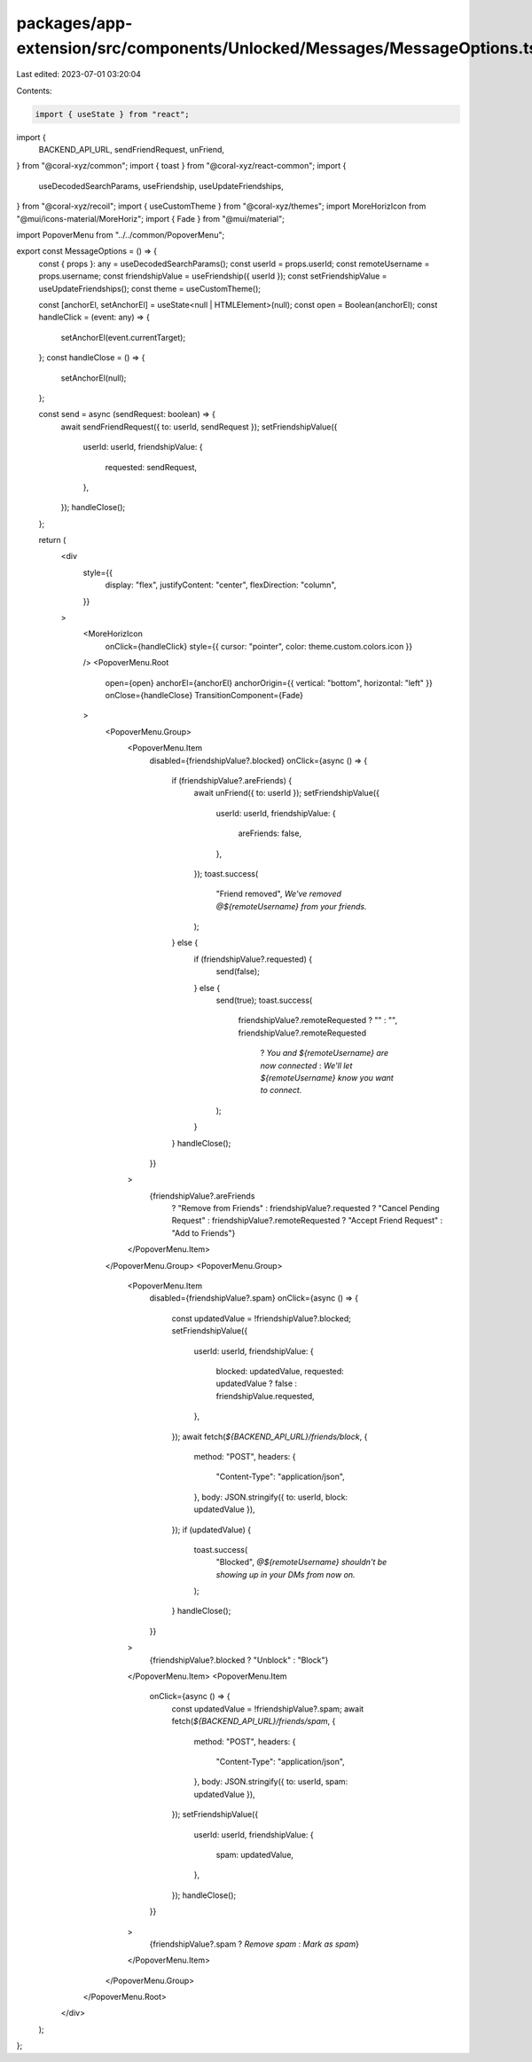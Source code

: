 packages/app-extension/src/components/Unlocked/Messages/MessageOptions.tsx
==========================================================================

Last edited: 2023-07-01 03:20:04

Contents:

.. code-block:: tsx

    import { useState } from "react";
import {
  BACKEND_API_URL,
  sendFriendRequest,
  unFriend,
} from "@coral-xyz/common";
import { toast } from "@coral-xyz/react-common";
import {
  useDecodedSearchParams,
  useFriendship,
  useUpdateFriendships,
} from "@coral-xyz/recoil";
import { useCustomTheme } from "@coral-xyz/themes";
import MoreHorizIcon from "@mui/icons-material/MoreHoriz";
import { Fade } from "@mui/material";

import PopoverMenu from "../../common/PopoverMenu";

export const MessageOptions = () => {
  const { props }: any = useDecodedSearchParams();
  const userId = props.userId;
  const remoteUsername = props.username;
  const friendshipValue = useFriendship({ userId });
  const setFriendshipValue = useUpdateFriendships();
  const theme = useCustomTheme();

  const [anchorEl, setAnchorEl] = useState<null | HTMLElement>(null);
  const open = Boolean(anchorEl);
  const handleClick = (event: any) => {
    setAnchorEl(event.currentTarget);
  };
  const handleClose = () => {
    setAnchorEl(null);
  };

  const send = async (sendRequest: boolean) => {
    await sendFriendRequest({ to: userId, sendRequest });
    setFriendshipValue({
      userId: userId,
      friendshipValue: {
        requested: sendRequest,
      },
    });
    handleClose();
  };

  return (
    <div
      style={{
        display: "flex",
        justifyContent: "center",
        flexDirection: "column",
      }}
    >
      <MoreHorizIcon
        onClick={handleClick}
        style={{ cursor: "pointer", color: theme.custom.colors.icon }}
      />
      <PopoverMenu.Root
        open={open}
        anchorEl={anchorEl}
        anchorOrigin={{ vertical: "bottom", horizontal: "left" }}
        onClose={handleClose}
        TransitionComponent={Fade}
      >
        <PopoverMenu.Group>
          <PopoverMenu.Item
            disabled={friendshipValue?.blocked}
            onClick={async () => {
              if (friendshipValue?.areFriends) {
                await unFriend({ to: userId });
                setFriendshipValue({
                  userId: userId,
                  friendshipValue: {
                    areFriends: false,
                  },
                });
                toast.success(
                  "Friend removed",
                  `We've removed @${remoteUsername} from your friends.`
                );
              } else {
                if (friendshipValue?.requested) {
                  send(false);
                } else {
                  send(true);
                  toast.success(
                    friendshipValue?.remoteRequested ? "" : "",
                    friendshipValue?.remoteRequested
                      ? `You and ${remoteUsername} are now connected`
                      : `We'll let ${remoteUsername} know you want to connect.`
                  );
                }
              }
              handleClose();
            }}
          >
            {friendshipValue?.areFriends
              ? "Remove from Friends"
              : friendshipValue?.requested
              ? "Cancel Pending Request"
              : friendshipValue?.remoteRequested
              ? "Accept Friend Request"
              : "Add to Friends"}
          </PopoverMenu.Item>
        </PopoverMenu.Group>
        <PopoverMenu.Group>
          <PopoverMenu.Item
            disabled={friendshipValue?.spam}
            onClick={async () => {
              const updatedValue = !friendshipValue?.blocked;
              setFriendshipValue({
                userId: userId,
                friendshipValue: {
                  blocked: updatedValue,
                  requested: updatedValue ? false : friendshipValue.requested,
                },
              });
              await fetch(`${BACKEND_API_URL}/friends/block`, {
                method: "POST",
                headers: {
                  "Content-Type": "application/json",
                },
                body: JSON.stringify({ to: userId, block: updatedValue }),
              });
              if (updatedValue) {
                toast.success(
                  "Blocked",
                  `@${remoteUsername} shouldn't be showing up in your DMs from now on.`
                );
              }
              handleClose();
            }}
          >
            {friendshipValue?.blocked ? "Unblock" : "Block"}
          </PopoverMenu.Item>
          <PopoverMenu.Item
            onClick={async () => {
              const updatedValue = !friendshipValue?.spam;
              await fetch(`${BACKEND_API_URL}/friends/spam`, {
                method: "POST",
                headers: {
                  "Content-Type": "application/json",
                },
                body: JSON.stringify({ to: userId, spam: updatedValue }),
              });
              setFriendshipValue({
                userId: userId,
                friendshipValue: {
                  spam: updatedValue,
                },
              });
              handleClose();
            }}
          >
            {friendshipValue?.spam ? `Remove spam` : `Mark as spam`}
          </PopoverMenu.Item>
        </PopoverMenu.Group>
      </PopoverMenu.Root>
    </div>
  );
};


